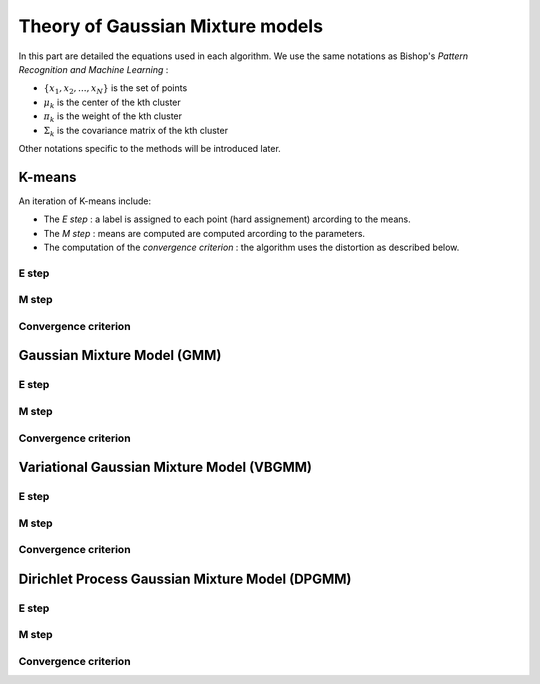 Theory of Gaussian Mixture models
=================================

In this part are detailed the equations used in each algorithm.
We use the same notations as Bishop's *Pattern Recognition and Machine Learning* :

* :math:`\{x_1,x_2,...,x_N\}` is the set of points
* :math:`\mu_k` is the center of the kth cluster
* :math:`\pi_k` is the weight of the kth cluster
* :math:`\Sigma_k` is the covariance matrix of the kth cluster

Other notations specific to the methods will be introduced later.

K-means
-------

An iteration of K-means include:

* The *E step* : a label is assigned to each point (hard assignement) arcording to the means.
* The *M step* : means are computed are computed arcording to the parameters.
* The computation of the *convergence criterion* : the algorithm uses the distortion as described below.

E step
******

M step
******

Convergence criterion
*********************

Gaussian Mixture Model (GMM)
----------------------------

E step
******

M step
******

Convergence criterion
*********************

Variational Gaussian Mixture Model (VBGMM)
------------------------------------------

E step
******

M step
******

Convergence criterion
*********************

Dirichlet Process Gaussian Mixture Model (DPGMM)
------------------------------------------------

E step
******

M step
******

Convergence criterion
*********************